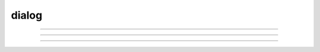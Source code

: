 .. _dialog:

dialog
------



.. function:: dialogs

         
        The following dialogs pop up at the center of the screen and block everything 
        until dealt with. 

    .. seealso::
        :meth:`VBox.SymChooser`, :func:`dialog`


----



.. function:: boolean_dialog


    Syntax:
        :code:`boolean_dialog("label", ["accept", "cancel"])`


    Description:
        return 1 or 0 

         

----



.. function:: continue_dialog


    Syntax:
        :code:`continue_dialog("label")`


    Description:
        info to the user 

         

----



.. function:: string_dialog


    Syntax:
        :code:`string_dialog("label", strdef)`


    Description:
        returns 0 if canceled and *strdef* remains unchanged 



